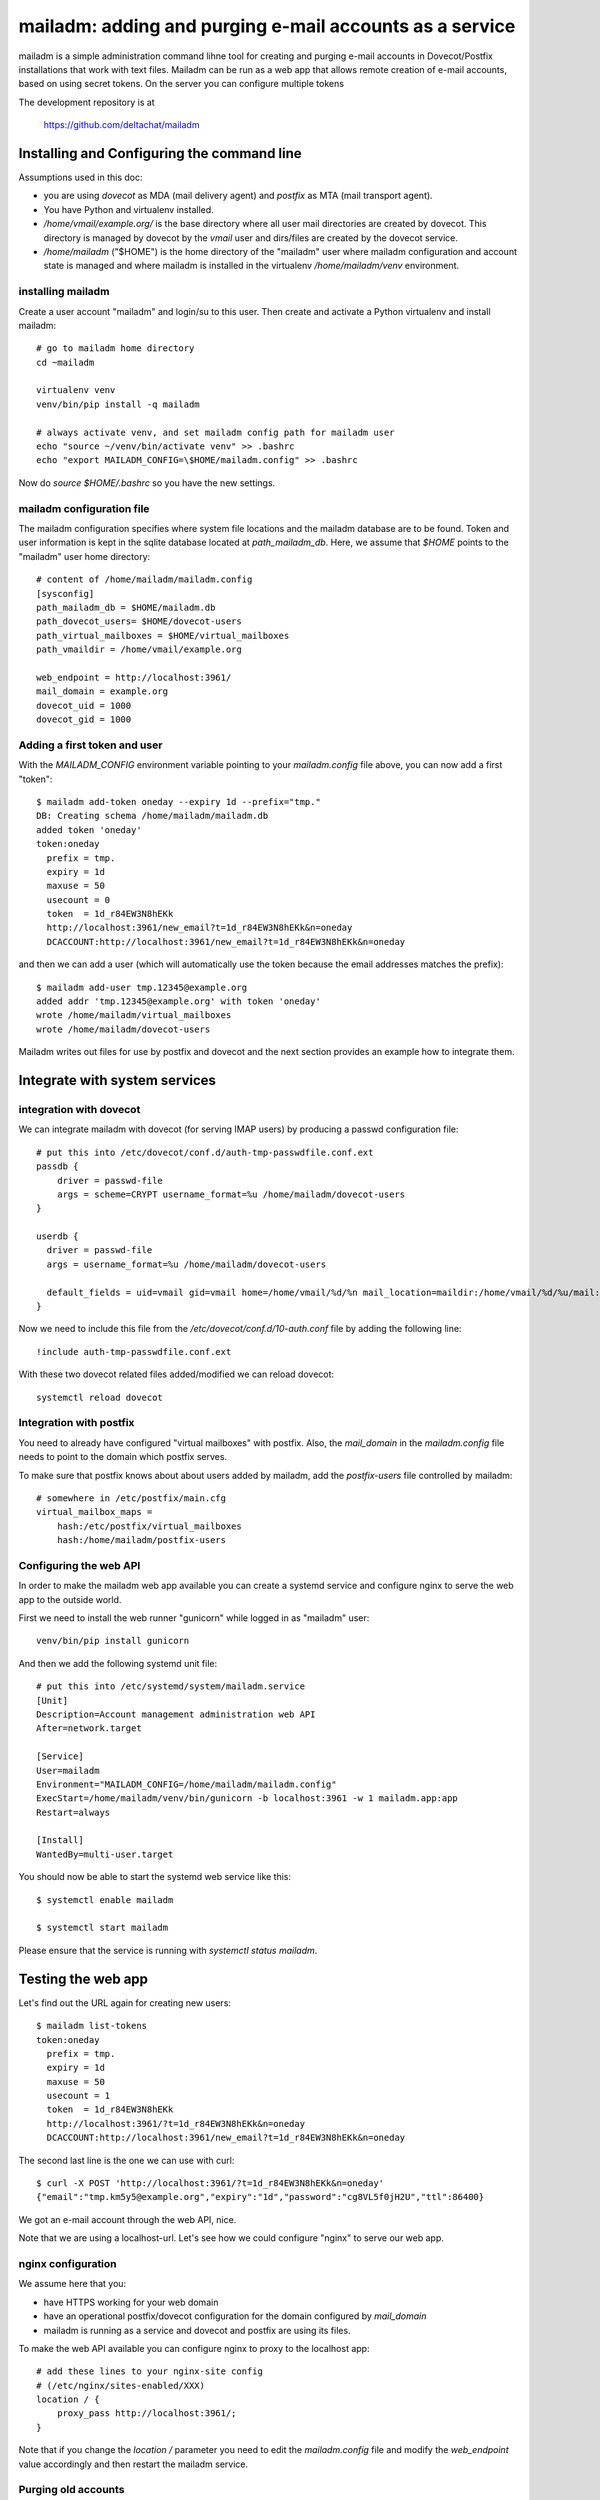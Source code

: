 mailadm: adding and purging e-mail accounts as a service
========================================================

mailadm is a simple administration command lihne tool for creating and
purging e-mail accounts in Dovecot/Postfix installations that work with
text files.  Mailadm can be run as a web app that allows remote creation
of e-mail accounts, based on using secret tokens.  On the server you
can configure multiple tokens

The development repository is at

    https://github.com/deltachat/mailadm


Installing and Configuring the command line
-------------------------------------------

Assumptions used in this doc:

- you are using `dovecot` as MDA (mail delivery agent)
  and `postfix` as MTA (mail transport agent).

- You have Python and virtualenv installed.

- `/home/vmail/example.org/` is the base directory where all user mail
  directories are created by dovecot. This directory is managed by dovecot
  by the `vmail` user and dirs/files are created by the dovecot service.

- `/home/mailadm` ("$HOME") is the home directory of the "mailadm" user
  where mailadm configuration and account state is managed and where mailadm
  is installed in the virtualenv `/home/mailadm/venv` environment.


installing mailadm
+++++++++++++++++++++++++++++++++

Create a user account "mailadm" and login/su to this user.
Then create and activate a Python virtualenv and install mailadm::

    # go to mailadm home directory
    cd ~mailadm

    virtualenv venv
    venv/bin/pip install -q mailadm

    # always activate venv, and set mailadm config path for mailadm user
    echo "source ~/venv/bin/activate venv" >> .bashrc
    echo "export MAILADM_CONFIG=\$HOME/mailadm.config" >> .bashrc

Now do `source $HOME/.bashrc` so you have the new settings.


mailadm configuration file
+++++++++++++++++++++++++++++++++

The mailadm configuration specifies where system file
locations and the mailadm database are to be found.
Token and user information is kept in the sqlite database
located at `path_mailadm_db`.  Here, we assume that `$HOME` points to
the "mailadm" user home directory::

    # content of /home/mailadm/mailadm.config
    [sysconfig]
    path_mailadm_db = $HOME/mailadm.db
    path_dovecot_users= $HOME/dovecot-users
    path_virtual_mailboxes = $HOME/virtual_mailboxes
    path_vmaildir = /home/vmail/example.org

    web_endpoint = http://localhost:3961/
    mail_domain = example.org
    dovecot_uid = 1000
    dovecot_gid = 1000


Adding a first token and user
++++++++++++++++++++++++++++++

With the `MAILADM_CONFIG` environment variable
pointing to your `mailadm.config` file above,
you can now add a first "token"::

    $ mailadm add-token oneday --expiry 1d --prefix="tmp."
    DB: Creating schema /home/mailadm/mailadm.db
    added token 'oneday'
    token:oneday
      prefix = tmp.
      expiry = 1d
      maxuse = 50
      usecount = 0
      token  = 1d_r84EW3N8hEKk
      http://localhost:3961/new_email?t=1d_r84EW3N8hEKk&n=oneday
      DCACCOUNT:http://localhost:3961/new_email?t=1d_r84EW3N8hEKk&n=oneday

and then we can add a user (which will automatically use the token
because the email addresses matches the prefix)::

    $ mailadm add-user tmp.12345@example.org
    added addr 'tmp.12345@example.org' with token 'oneday'
    wrote /home/mailadm/virtual_mailboxes
    wrote /home/mailadm/dovecot-users

Mailadm writes out files for use by postfix and dovecot
and the next section provides an example how to integrate them.


Integrate with system services
------------------------------


integration with dovecot
++++++++++++++++++++++++

We can integrate mailadm with dovecot (for serving IMAP users)
by producing a passwd configuration file::

    # put this into /etc/dovecot/conf.d/auth-tmp-passwdfile.conf.ext
    passdb {
        driver = passwd-file
        args = scheme=CRYPT username_format=%u /home/mailadm/dovecot-users
    }

    userdb {
      driver = passwd-file
      args = username_format=%u /home/mailadm/dovecot-users

      default_fields = uid=vmail gid=vmail home=/home/vmail/%d/%n mail_location=maildir:/home/vmail/%d/%u/mail:INDEX=/home/vmail/%d/%u/index:LAYOUT=fs
    }

Now we need to include this file from the `/etc/dovecot/conf.d/10-auth.conf` file
by adding the following line::

    !include auth-tmp-passwdfile.conf.ext

With these two dovecot related files added/modified we can reload dovecot::

    systemctl reload dovecot


Integration with postfix
++++++++++++++++++++++++

You need to already have configured "virtual mailboxes" with postfix.
Also, the `mail_domain` in the `mailadm.config` file needs to point
to the domain which postfix serves.

To make sure that postfix knows about about users added by
mailadm, add the `postfix-users` file controlled by mailadm::

    # somewhere in /etc/postfix/main.cfg
    virtual_mailbox_maps =
        hash:/etc/postfix/virtual_mailboxes
        hash:/home/mailadm/postfix-users


Configuring the web API
++++++++++++++++++++++++++++

In order to make the mailadm web app available you can
create a systemd service and configure nginx to serve
the web app to the outside world.

First we need to install the web runner "gunicorn"
while logged in as "mailadm" user::

    venv/bin/pip install gunicorn

And then we add the following systemd unit file::

    # put this into /etc/systemd/system/mailadm.service
    [Unit]
    Description=Account management administration web API
    After=network.target

    [Service]
    User=mailadm
    Environment="MAILADM_CONFIG=/home/mailadm/mailadm.config"
    ExecStart=/home/mailadm/venv/bin/gunicorn -b localhost:3961 -w 1 mailadm.app:app
    Restart=always

    [Install]
    WantedBy=multi-user.target

You should now be able to start the systemd web service like this::

    $ systemctl enable mailadm

    $ systemctl start mailadm

Please ensure that the service is running with `systemctl status mailadm`.


Testing the web app
-----------------------------

Let's find out the URL again for creating new users::

    $ mailadm list-tokens
    token:oneday
      prefix = tmp.
      expiry = 1d
      maxuse = 50
      usecount = 1
      token  = 1d_r84EW3N8hEKk
      http://localhost:3961/?t=1d_r84EW3N8hEKk&n=oneday
      DCACCOUNT:http://localhost:3961/new_email?t=1d_r84EW3N8hEKk&n=oneday

The second last line is the one we can use with curl::

   $ curl -X POST 'http://localhost:3961/?t=1d_r84EW3N8hEKk&n=oneday'
   {"email":"tmp.km5y5@example.org","expiry":"1d","password":"cg8VL5f0jH2U","ttl":86400}

We got an e-mail account through the web API, nice.

Note that we are using a localhost-url.  Let's see how
we could configure "nginx" to serve our web app.


nginx configuration
++++++++++++++++++++++++++++

We assume here that you:

- have HTTPS working for your web domain

- have an operational postfix/dovecot configuration for the domain
  configured by `mail_domain`

- mailadm is running as a service and dovecot and postfix are using its files.

To make the web API available you can configure nginx
to proxy to the localhost app::

    # add these lines to your nginx-site config
    # (/etc/nginx/sites-enabled/XXX)
    location / {
        proxy_pass http://localhost:3961/;
    }

Note that if you change the `location /` parameter you need to edit
the `mailadm.config` file and modify the `web_endpoint` value accordingly
and then restart the mailadm service.


Purging old accounts
++++++++++++++++++++++++

The `mailadm purge` command will remove accounts
including the home directories of expired users.
You can call it from a "cron.daily" script.

Purging old accounts
++++++++++++++++++++++++

The `mailadm purge` command will remove accounts
including the home directories of expired users.
You can call it from a "cron.daily" script.



Bonus: QR code generation
---------------------------

Once you have mailadm configured and integrated with
nginx, postfix and dovecot you can generate a QR code:

    $ mailadm gen-qr oneday
    dcaccount-testrun.org-oneday.png written for token 'oneday'

You can print or hand out this QR code file and people can scan it with
their Delta Chat to get a oneday "burner" account.

